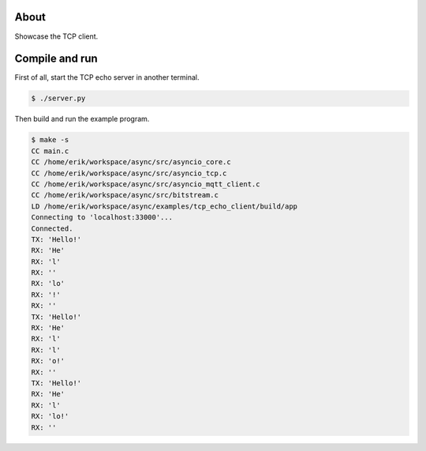 About
=====

Showcase the TCP client.

Compile and run
===============

First of all, start the TCP echo server in another terminal.

.. code-block:: text

   $ ./server.py

Then build and run the example program.

.. code-block:: text

   $ make -s
   CC main.c
   CC /home/erik/workspace/async/src/asyncio_core.c
   CC /home/erik/workspace/async/src/asyncio_tcp.c
   CC /home/erik/workspace/async/src/asyncio_mqtt_client.c
   CC /home/erik/workspace/async/src/bitstream.c
   LD /home/erik/workspace/async/examples/tcp_echo_client/build/app
   Connecting to 'localhost:33000'...
   Connected.
   TX: 'Hello!'
   RX: 'He'
   RX: 'l'
   RX: ''
   RX: 'lo'
   RX: '!'
   RX: ''
   TX: 'Hello!'
   RX: 'He'
   RX: 'l'
   RX: 'l'
   RX: 'o!'
   RX: ''
   TX: 'Hello!'
   RX: 'He'
   RX: 'l'
   RX: 'lo!'
   RX: ''
